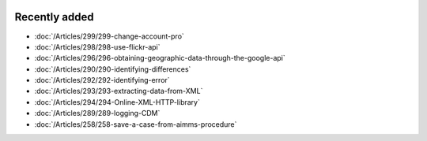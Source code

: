 .. image:: Images/shooting-star-128.png
   :align: right
   :scale: 100

Recently added
==============

.. Added 16 Aug 2019: 299
.. Added 9 Aug 2019: 296, 298
.. Added 26 July 2019: 290,292,293,294
.. Added 15 July 2019: 289
.. Added 3 July 2019: 258

* :doc:`/Articles/299/299-change-account-pro`
* :doc:`/Articles/298/298-use-flickr-api`
* :doc:`/Articles/296/296-obtaining-geographic-data-through-the-google-api`
* :doc:`/Articles/290/290-identifying-differences`
* :doc:`/Articles/292/292-identifying-error`
* :doc:`/Articles/293/293-extracting-data-from-XML`
* :doc:`/Articles/294/294-Online-XML-HTTP-library`
* :doc:`/Articles/289/289-logging-CDM`
* :doc:`/Articles/258/258-save-a-case-from-aimms-procedure`


